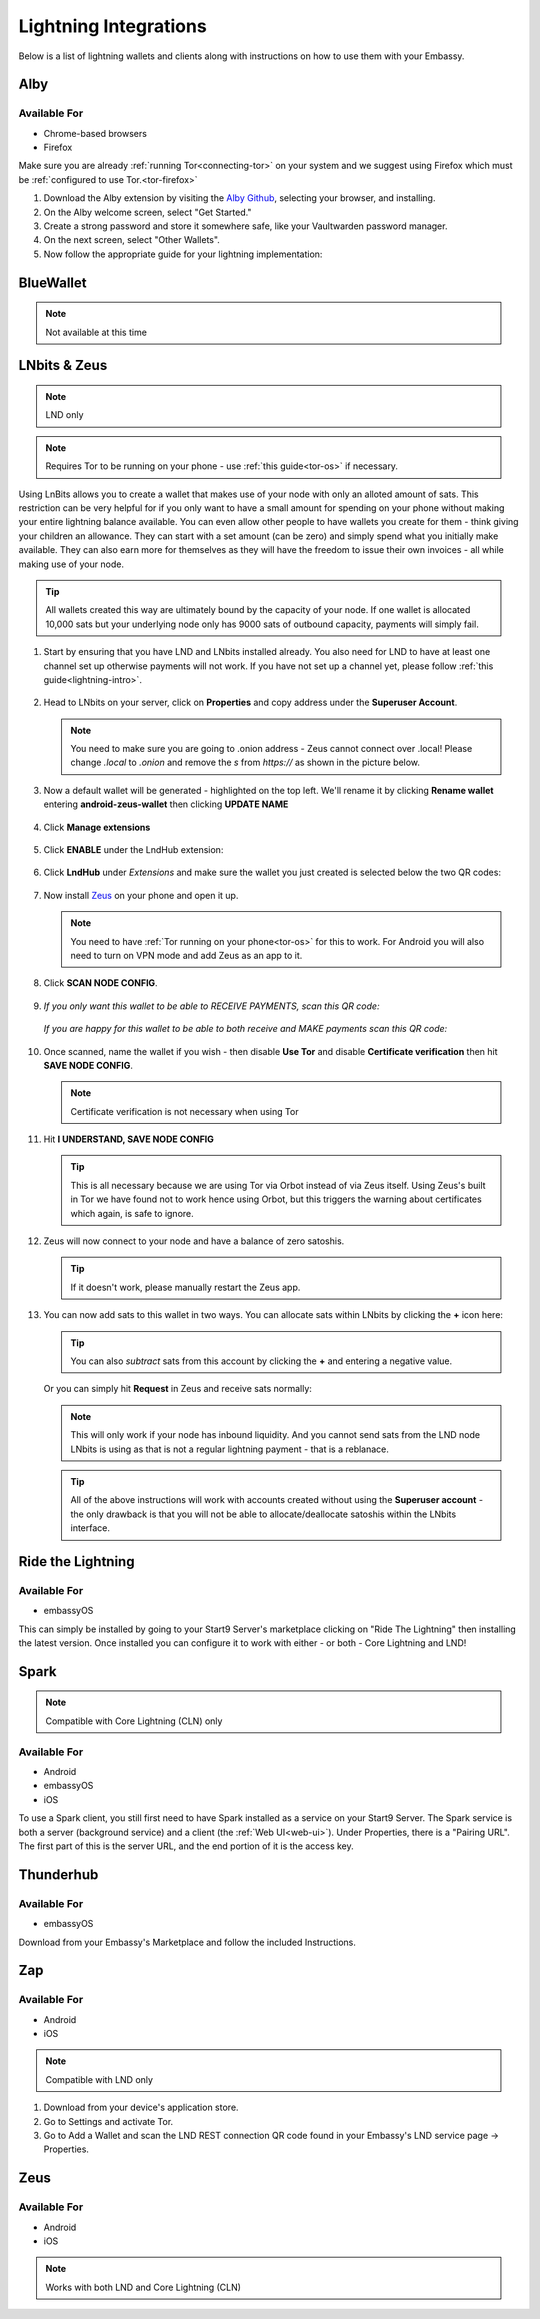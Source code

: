 ======================
Lightning Integrations
======================

Below is a list of lightning wallets and clients along with instructions on how to use them with your Embassy.

Alby
----

Available For
.............
- Chrome-based browsers
- Firefox

Make sure you are already :ref:`running Tor<connecting-tor>` on your system and we suggest using Firefox which must be :ref:`configured to use Tor.<tor-firefox>`

#. Download the Alby extension by visiting the `Alby Github <https://github.com/getAlby/lightning-browser-extension#installation>`_, selecting your browser, and installing.
#. On the Alby welcome screen, select "Get Started."
#. Create a strong password and store it somewhere safe, like your Vaultwarden password manager.
#. On the next screen, select "Other Wallets".
#. Now follow the appropriate guide for your lightning implementation:

.. tabs::

    .. group-tab:: Core Lightning

      #. Click Core Lightning.

         .. figure:: /_static/images/lightning/cln-in-alby.png
            :width: 60%

      #. For "Host" this is your Peer Interface - find this at the top of "Interfaces" within the CLN service on your Embassy. Remove the *http://* at the start.

         .. figure:: /_static/images/lightning/cln-peer-interface.png
            :width: 60%

      #. For "Public key" enter your "Node Id" found at the top of "Properties" (also within the CLN service on your Embassy).

         .. figure:: /_static/images/lightning/cln-nodeid.png
            :width: 60%

      #. For "Rune" you will need to install the `Spark <https://marketplace.start9.com/marketplace/spark-wallet>`_ service on your Embassy, launch the UI, click in the bottom left where you see "v0.3.2" or something similar, and click "Console". 
      
         .. figure:: /_static/images/lightning/enable-console-spark.png
            :width: 60%
      
      #. Enter "commando-rune", hit "execute" and then copy what you see after "rune:" and paste it into Alby.

         .. figure:: /_static/images/lightning/commando-rune.png
            :width: 60%

      #. Leave the Port as 9735. It should look like this:

         .. figure:: /_static/images/lightning/alby-cln.png
            :width: 60%

      #. Click Continue. Once the connection is completed you will see a success page that displays the balance of your CLN node in Sats.  You can now launch the tutorial and learn how to use Alby!

    .. group-tab:: LND

      #. Select "Start9":

         .. figure:: /_static/images/lightning/start9-lnd-in-alby.png
            :width: 60%

      #. You'll now need to enter your LND Connect REST URL from your LND service page's "Properties" section:

         .. figure:: /_static/images/lightning/lnd-connect-rest-url.png
            :width: 60%

      #. Alby will pick up that you are connecting over Tor and suggest using their Companion App (only needed if your browser isn't setup to use Tor) or using Tor natively which you will be able to do. Select TOR (native):

         .. figure:: /_static/images/lightning/alby-tor-native.png
            :width: 60%
      
         .. note:: If this does not work, please ensure that :ref:`Tor is running on your system<connecting-tor>` and that :ref:`Firefox is configured to use it.<tor-firefox>` If you can't get this to work it's OK to use the Companion App - but you will have a better experience with your Start9 Server elsewhere if you take the time to get Tor running on your devices.

      #. Click "Continue" and once connection is completed you will see a success page that displays the balance of your LND node in Sats.  You can now launch the tutorial and learn how to use Alby!

         .. figure:: /_static/images/lightning/alby-success.png
            :width: 60%


.. _blue-wallet-lightning:

BlueWallet
----------

.. note:: Not available at this time

.. _lnbits-zeus:

LNbits & Zeus
-------------

.. note:: LND only

.. note:: Requires Tor to be running on your phone - use :ref:`this guide<tor-os>` if necessary.

Using LnBits allows you to create a wallet that makes use of your node with only an alloted amount of sats. This restriction can be very helpful for if you only want to have a small amount for spending on your phone without making your entire lightning balance available. You can even allow other people to have wallets you create for them - think giving your children an allowance. They can start with a set amount (can be zero) and simply spend what you initially make available. They can also earn more for themselves as they will have the freedom to issue their own invoices - all while making use of your node.

.. tip:: All wallets created this way are ultimately bound by the capacity of your node. If one wallet is allocated 10,000 sats but your underlying node only has 9000 sats of outbound capacity, payments will simply fail.

#. Start by ensuring that you have LND and LNbits installed already. You also need for LND to have at least one channel set up otherwise payments will not work. If you have not set up a channel yet, please follow :ref:`this guide<lightning-intro>`.

   .. figure:: /_static/images/services/lnbits/lnbits-lnd-installed.png
      :width: 40%
      :alt: lnbits-lnd-installed

#. Head to LNbits on your server, click on **Properties** and copy address under the **Superuser Account**.

   .. note:: You need to make sure you are going to .onion address - Zeus cannot connect over .local! Please change *.local* to *.onion* and remove the *s* from *https://* as shown in the picture below.

   .. figure:: /_static/images/services/lnbits/local-to-onion.png
      :width: 60%
      :alt: local-to-onion

#. Now a default wallet will be generated - highlighted on the top left. We'll rename it by clicking **Rename wallet** entering **android-zeus-wallet** then clicking **UPDATE NAME**

   .. figure:: /_static/images/services/lnbits/rename-default-wallet.png
      :width: 60%
      :alt: rename-default-wallet

#. Click **Manage extensions**

   .. figure:: /_static/images/services/lnbits/manage-extensions.png
      :width: 50%
      :alt: manage-extensions

#. Click **ENABLE** under the LndHub extension:

   .. figure:: /_static/images/services/lnbits/enable-lndhub.png
      :width: 40%
      :alt: enable-lndhub

#. Click **LndHub** under *Extensions* and make sure the wallet you just created is selected below the two QR codes:

   .. figure:: /_static/images/services/lnbits/lndhub-select-wallet.png
      :width: 40%
      :alt: lndhub-select-wallet

#. Now install `Zeus <https://zeusln.app/>`_ on your phone and open it up.

   .. Note:: You need to have :ref:`Tor running on your phone<tor-os>` for this to work. For Android you will also need to turn on VPN mode and add Zeus as an app to it.

#. Click **SCAN NODE CONFIG**.

   .. figure:: /_static/images/services/lnbits/scan-node-config.jpg
      :width: 25%
      :alt: scan-node-config

#. *If you only want this wallet to be able to RECEIVE PAYMENTS, scan this QR code:*

   .. figure:: /_static/images/services/lnbits/left-qr.png
      :width: 40%
      :alt: left-qr

   *If you are happy for this wallet to be able to both receive and MAKE payments scan this QR code:*

   .. figure:: /_static/images/services/lnbits/right-qr.png
      :width: 40%
      :alt: right-qr

#. Once scanned, name the wallet if you wish - then disable **Use Tor** and disable **Certificate verification** then hit **SAVE NODE CONFIG**.

   .. note:: Certificate verification is not necessary when using Tor

   .. figure:: /_static/images/services/lnbits/save-node-config.png
      :width: 25%
      :alt: save-node-config

#. Hit **I UNDERSTAND, SAVE NODE CONFIG**

   .. figure:: /_static/images/services/lnbits/i-understand-save.png
      :width: 25%
      :alt: understand-save

   .. tip:: This is all necessary because we are using Tor via Orbot instead of via Zeus itself. Using Zeus's built in Tor we have found not to work hence using Orbot, but this triggers the warning about certificates which again, is safe to ignore.

#. Zeus will now connect to your node and have a balance of zero satoshis.

   .. figure:: /_static/images/services/lnbits/zero-sats.png
      :width: 25%
      :alt: zero-sats

   .. tip:: If it doesn't work, please manually restart the Zeus app.

#. You can now add sats to this wallet in two ways. You can allocate sats within LNbits by clicking the **+** icon here:

   .. figure:: /_static/images/services/lnbits/plus-icon.png
      :width: 60%
      :alt: plus-icon
   
   .. tip:: You can also *subtract* sats from this account by clicking the **+** and entering a negative value.

   Or you can simply hit **Request** in Zeus and receive sats normally:

   .. figure:: /_static/images/services/lnbits/zeus-request.png
      :width: 20%
      :alt: zeus-request

   .. note:: This will only work if your node has inbound liquidity. And you cannot send sats from the LND node LNbits is using as that is not a regular lightning payment - that is a reblanace.

   .. tip:: All of the above instructions will work with accounts created without using the **Superuser account** - the only drawback is that you will not be able to allocate/deallocate satoshis within the LNbits interface.

.. _rtl:

Ride the Lightning
------------------

Available For
.............
- embassyOS

This can simply be installed by going to your Start9 Server's marketplace clicking on "Ride The Lightning" then installing the latest version. Once installed you can configure it to work with either - or both - Core Lightning and LND!

.. _spark:

Spark
-----

.. note:: Compatible with Core Lightning (CLN) only

Available For
.............
- Android
- embassyOS
- iOS

To use a Spark client, you still first need to have Spark installed as a service on your Start9 Server.  The Spark service is both a server (background service) and a client (the :ref:`Web UI<web-ui>`).  Under Properties, there is a "Pairing URL". The first part of this is the server URL, and the end portion of it is the access key.

.. _thunderhub:

Thunderhub
----------

Available For
.............
- embassyOS

Download from your Embassy's Marketplace and follow the included Instructions.

.. _zap:

Zap
---

Available For
.............
- Android
- iOS

.. note:: Compatible with LND only

#. Download from your device's application store.
#. Go to Settings and activate Tor.
#. Go to Add a Wallet and scan the LND REST connection QR code found in your Embassy's LND service page -> Properties.

.. _zeus:

Zeus
----

Available For
.............
- Android
- iOS

.. note:: Works with both LND and Core Lightning (CLN)

.. tabs::

   .. group-tab:: Core Lightning

      #. Download the Zeus: Bitcoin and Lightning wallet from your mobile device's application store.
      #. Open your Embassy's web interface and log in
      #. Select Services -> Core Lightning
      #. Select "Properties"
      #. Click the QR code next to "REST API Quick Connect" to display the QR code
      #. Open Zeus on your mobile device and go to Settings / Get Started -> Connect a node -> +
      #. Select "Use Tor"
      #. Change "Node interface" to "Core Lightning (c-lightning-REST)"
      #. Press "SCAN C-LIGHTNING-REST QR"
      #. Press "SAVE NODE CONFIG"

   .. group-tab:: LND

      #. Download the Zeus: Bitcoin and Lightning wallet from your mobile device's application store.
      #. Open your Embassy's web interface and log in
      #. Select Services -> Lightning Network Daemon
      #. Select "Properties"
      #. Click the QR code icon next to "LND Connect REST URL" to display the QR code
      #. Open Zeus on your mobile device and go to Settings / Get Started -> Connect a node -> +
      #. Select "Use Tor"
      #. Press the "SCAN LNDCONNECT CONFIG" button
      #. Scan the QR Code displayed on the Embassy's LND Connect REST URL screen

         .. note:: If you have trouble scanning it, bring your phone very close to the QR code until it fills the entire target square on your mobile device's QR code camera.
      #. Zeus will fill in your node details based on the information in the QR code
      #. Click "SAVE NODE CONFIG"

